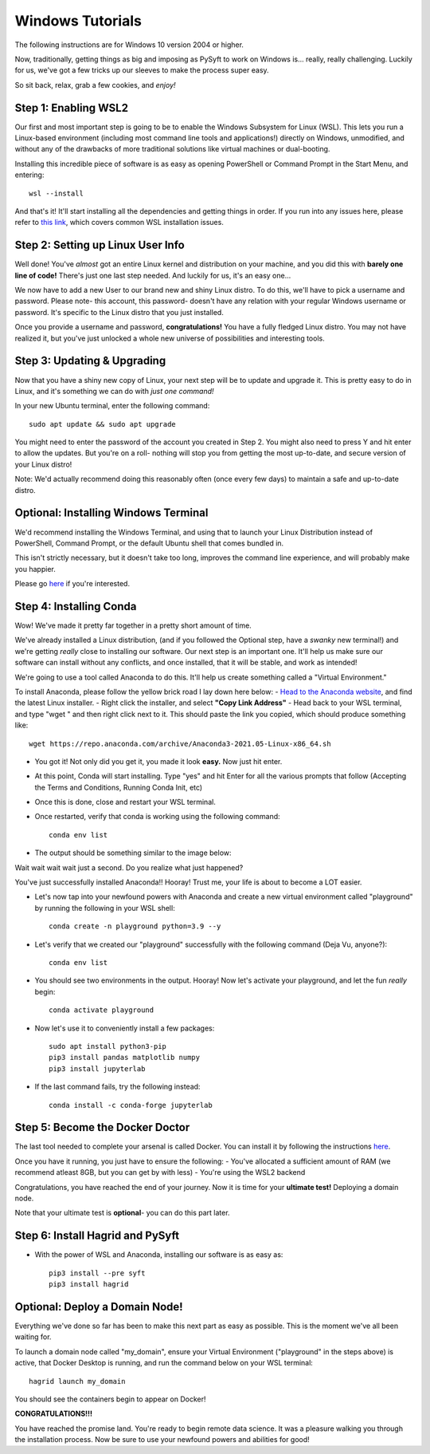 Windows Tutorials
*****************

The following instructions are for Windows 10 version 2004 or higher.

Now, traditionally, getting things as big and imposing as PySyft to work on Windows is... really, really challenging.
Luckily for us, we've got a few tricks up our sleeves to make the process super easy.

So sit back, relax, grab a few cookies, and *enjoy!*

Step 1: Enabling WSL2
=====================

Our first and most important step is going to be to enable the Windows Subsystem for Linux (WSL).
This lets you run a Linux-based environment (including most command line tools and applications!) directly on Windows,
unmodified, and without any of the drawbacks of more traditional solutions like virtual machines or dual-booting.


Installing this incredible piece of software is as easy as opening PowerShell or Command Prompt in the Start Menu, and entering::

    wsl --install

And that's it! It'll start installing all the dependencies and getting things in order.
If you run into any issues here, please refer to `this link <https://docs.microsoft.com/en-us/windows/wsl/troubleshooting#installation-issues>`_, which covers common WSL installation issues.

Step 2: Setting up Linux User Info
=====================

Well done! You've *almost* got an entire Linux kernel and distribution on your machine, and you did this with **barely one line of code!**
There's just one last step needed. And luckily for us, it's an easy one...

We now have to add a new User to our brand new and shiny Linux distro. To do this, we'll have to pick a username and password.
Please note- this account, this password- doesn't have any relation with your regular Windows username or password. It's specific to the Linux
distro that you just installed.

Once you provide a username and password, **congratulations!** You have a fully fledged Linux distro. You may not have realized it, but you've just unlocked
a whole new universe of possibilities and interesting tools.

Step 3: Updating & Upgrading
======================

Now that you have a shiny new copy of Linux, your next step will be to update and upgrade it.
This is pretty easy to do in Linux, and it's something we can do with *just one command!*

In your new Ubuntu terminal, enter the following command::

    sudo apt update && sudo apt upgrade

You might need to enter the password of the account you created in Step 2. You might also need to press Y and hit enter to allow the updates.
But you're on a roll- nothing will stop you from getting the most up-to-date, and secure version of your Linux distro!

Note: We'd actually recommend doing this reasonably often (once every few days) to maintain a safe and up-to-date distro.

Optional: Installing Windows Terminal
=============================

We'd recommend installing the Windows Terminal, and using that to launch your Linux Distribution instead of PowerShell, Command Prompt, or the default
Ubuntu shell that comes bundled in.

This isn't strictly necessary, but it doesn't take too long, improves the command line experience, and will probably make you happier.

Please go `here <https://docs.microsoft.com/en-us/windows/terminal/install>`_ if you're interested.

Step 4: Installing Conda
=====================

Wow! We've made it pretty far together in a pretty short amount of time.

We've already installed a Linux distribution, (and if you followed the Optional step, have a *swanky* new terminal!) and we're getting *really* close to installing our software.
Our next step is an important one. It'll help us make sure our software can install without any conflicts, and once installed, that it will be stable, and work as intended!

We're going to use a tool called Anaconda to do this. It'll help us create something called a "Virtual Environment."

To install Anaconda, please follow the yellow brick road I lay down here below:
- `Head to the Anaconda website <https://www.anaconda.com/products/individual#Downloads>`_, and find the latest Linux installer.
- Right click the installer, and select **"Copy Link Address"**
- Head back to your WSL terminal, and type "wget " and then right click next to it. This should paste the link you copied, which should produce something like::

    wget https://repo.anaconda.com/archive/Anaconda3-2021.05-Linux-x86_64.sh

- You got it! Not only did you get it, you made it look **easy.** Now just hit enter.
- At this point, Conda will start installing. Type "yes" and hit Enter for all the various prompts that follow (Accepting the Terms and Conditions, Running Conda Init, etc)
- Once this is done, close and restart your WSL terminal.
- Once restarted, verify that conda is working using the following command::

    conda env list

- The output should be something similar to the image below:

|conda_env|

Wait wait wait wait just a second.
Do you realize what just happened?

You've just successfully installed Anaconda!! Hooray!
Trust me, your life is about to become a LOT easier.


- Let's now tap into your newfound powers with Anaconda and create a new virtual environment called "playground" by running the following in your WSL shell::

    conda create -n playground python=3.9 --y

- Let's verify that we created our "playground" successfully with the following command (Deja Vu, anyone?)::

    conda env list

- You should see two environments in the output. Hooray! Now let's activate your playground, and let the fun *really* begin::

    conda activate playground

- Now let's use it to conveniently install a few packages::

    sudo apt install python3-pip
    pip3 install pandas matplotlib numpy
    pip3 install jupyterlab

- If the last command fails, try the following instead::

    conda install -c conda-forge jupyterlab


Step 5: Become the Docker Doctor
====================

The last tool needed to complete your arsenal is called Docker.
You can install it by following the instructions `here <https://docs.docker.com/desktop/windows/install/>`_.

Once you have it running, you just have to ensure the following:
- You've allocated a sufficient amount of RAM (we recommend atleast 8GB, but you can get by with less)
- You're using the WSL2 backend

Congratulations, you have reached the end of your journey. Now it is time for your **ultimate test!** Deploying a domain node.

Note that your ultimate test is **optional**- you can do this part later.


Step 6: Install Hagrid and PySyft
====================

- With the power of WSL and Anaconda, installing our software is as easy as::

    pip3 install --pre syft
    pip3 install hagrid


Optional: Deploy a Domain Node!
====================

Everything we've done so far has been to make this next part as easy as possible. This is the moment we've all been waiting for.

To launch a domain node called "my_domain", ensure your Virtual Environment ("playground" in the steps above) is active, that Docker Desktop is running, and run the command below on your WSL terminal::

    hagrid launch my_domain

You should see the containers begin to appear on Docker!

**CONGRATULATIONS!!!**

You have reached the promise land. You're ready to begin remote data science.
It was a pleasure walking you through the installation process. Now be sure to use your newfound powers and abilities for good!


.. |conda_env| image:: ../_static/deployment/conda_env.png
   :width: 50%
